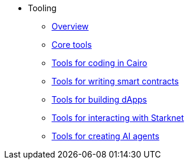 * Tooling
    ** xref:overview.adoc[Overview]
    ** xref:core-tools.adoc[Core tools]
    ** xref:coding-in-cairo.adoc[Tools for coding in Cairo]
    ** xref:writing-smart-contracts.adoc[Tools for writing smart contracts]
    ** xref:building-dapps.adoc[Tools for building dApps]
    ** xref:interacting-with-starknet.adoc[Tools for interacting with Starknet]
    ** xref:creating-ai-agents.adoc[Tools for creating AI agents]
